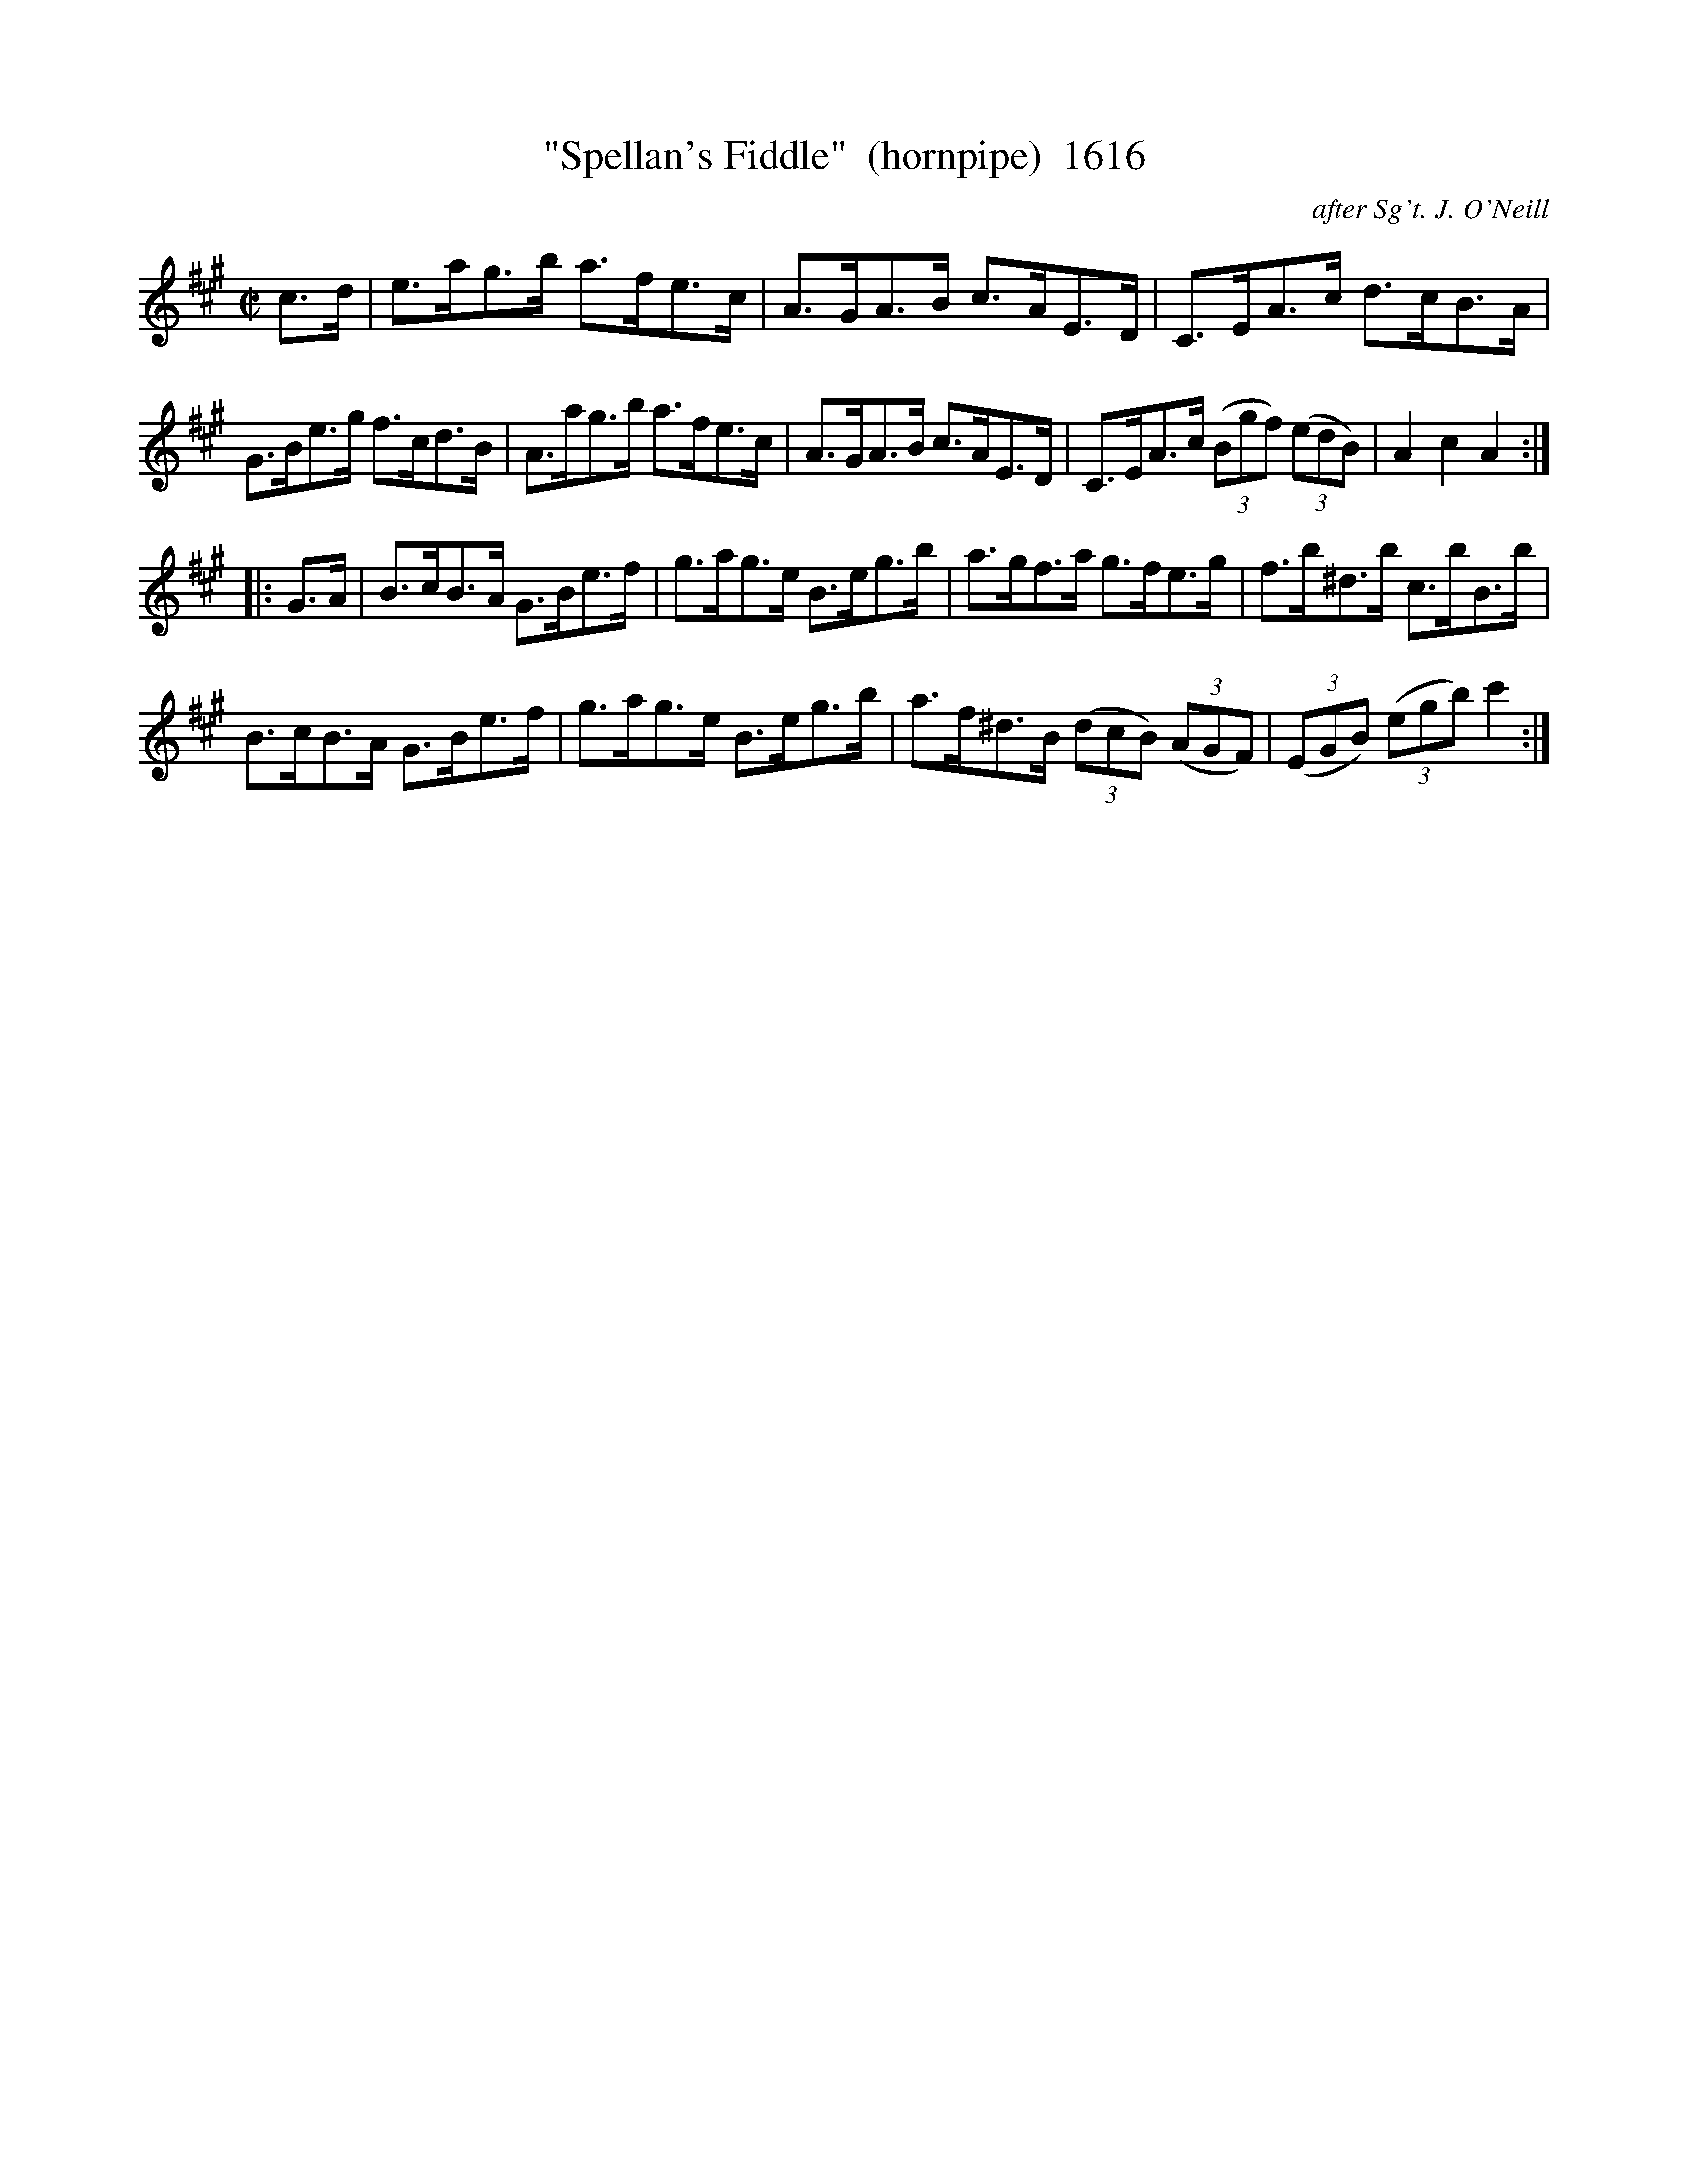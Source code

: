 X:1616
T:"Spellan's Fiddle"  (hornpipe)  1616
C:after Sg't. J. O'Neill
B:O'Neill's Music Of Ireland (The 1850) Lyon & Healy, Chicago, 1903 edition
Z:FROM O'NEILL'S TO NOTEWORTHY, FROM NOTEWORTHY TO ABC, MIDI AND .TXT BY VINCE
BRENNAN July 2003 (HTTP://WWW.SOSYOURMOM.COM)
l:abc2nwc
M:C|
L:1/8
K:A
c3/2d/2|e3/2a/2g3/2b/2 a3/2f/2e3/2c/2|A3/2G/2A3/2B/2 c3/2A/2E3/2D/2|C3/2E/2A3/2c/2 d3/2c/2B3/2A/2|
G3/2B/2e3/2g/2 f3/2c/2d3/2B/2|A3/2a/2g3/2b/2 a3/2f/2e3/2c/2|A3/2G/2A3/2B/2 c3/2A/2E3/2D/2|C3/2E/2A3/2c/2 (3(Bgf) (3(edB)|A2c2A2:|
|:G3/2A/2|B3/2c/2B3/2A/2 G3/2B/2e3/2f/2|g3/2a/2g3/2e/2 B3/2e/2g3/2b/2|a3/2g/2f3/2a/2 g3/2f/2e3/2g/2|f3/2b/2^d3/2b/2 c3/2b/2B3/2b/2|
B3/2c/2B3/2A/2 G3/2B/2e3/2f/2|g3/2a/2g3/2e/2 B3/2e/2g3/2b/2|a3/2f/2^d3/2B/2 (3(dcB) (3(AGF)|(3(EGB) (3(egb) c'2:|


